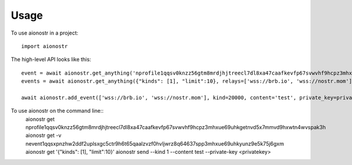 =====
Usage
=====

To use aionostr in a project::

    import aionostr

The high-level API looks like this::

    event = await aionostr.get_anything('nprofile1qqsv0knzz56gtm8mrdjhjtreecl7dl8xa47caafkevfp67svwvhf9hcpz3mhxue69uhkgetnvd5x7mmvd9hxwtn4wvspak3h')
    events = await aionostr.get_anything({"kinds": [1], "limit":10}, relays=['wss://brb.io', 'wss://nostr.mom'])

    await aionostr.add_event(['wss://brb.io', 'wss://nostr.mom'], kind=20000, content='test', private_key=private_key)

To use aionostr on the command line::
    aionostr get nprofile1qqsv0knzz56gtm8mrdjhjtreecl7dl8xa47caafkevfp67svwvhf9hcpz3mhxue69uhkgetnvd5x7mmvd9hxwtn4wvspak3h
    aionostr get -v nevent1qqsxpnzhw2ddf2uplsxgc5ctr9h6t65qaalzvzf0hvljwrz8q64637spp3mhxue69uhkyunz9e5k75j6gxm
    aionostr get '{"kinds": [1], "limit":10}'
    aionostr send --kind 1 --content test --private-key <privatekey>

